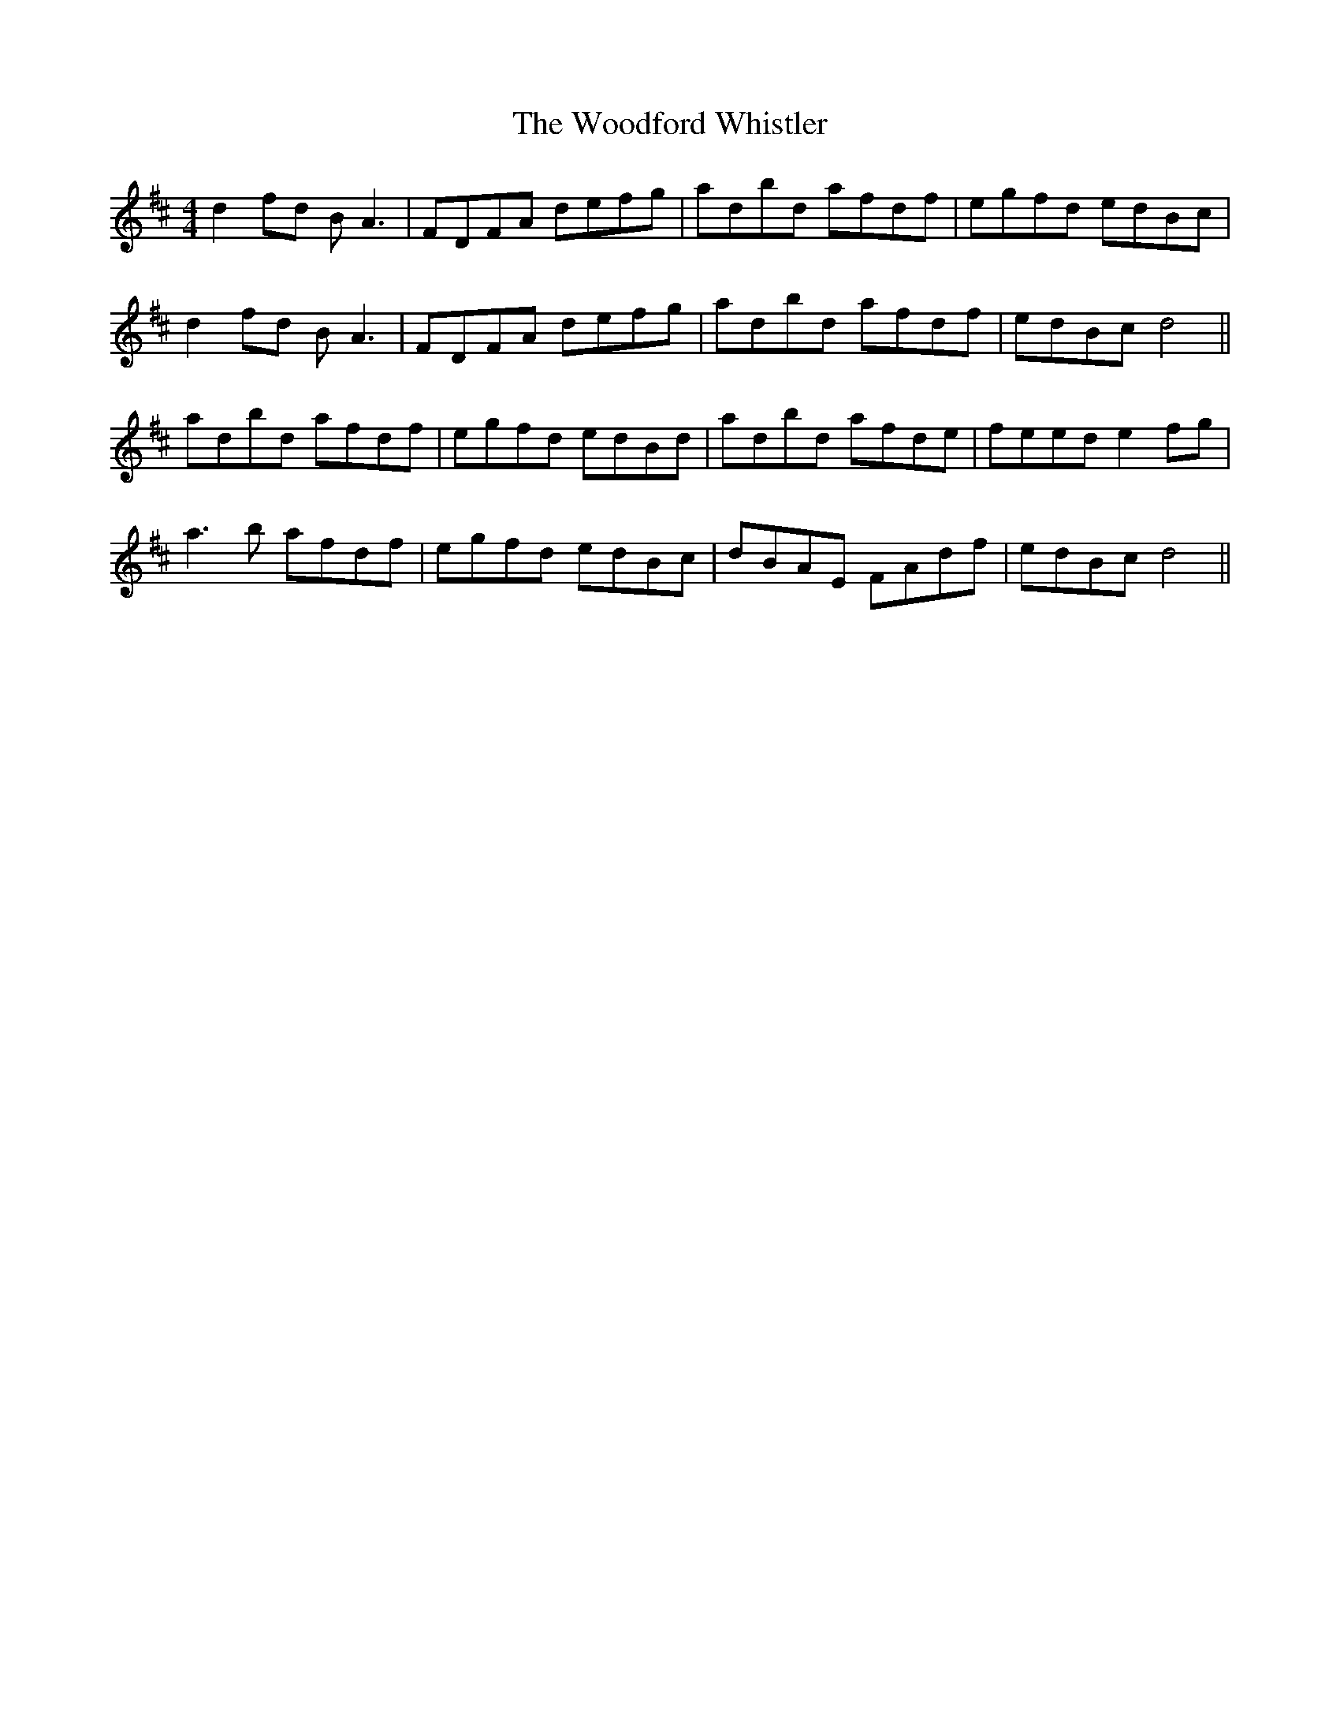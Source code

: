 X: 1
T: Woodford Whistler, The
Z: ismiselemeas
S: https://thesession.org/tunes/12982#setting22290
R: reel
M: 4/4
L: 1/8
K: Dmaj
d2 fd BA3 | FDFA defg | adbd afdf | egfd edBc |
d2 fd BA3 | FDFA defg | adbd afdf | edBc d4 ||
adbd afdf | egfd edBd | adbd afde | feed e2fg |
a3b afdf | egfd edBc | dBAE FAdf | edBc d4||
